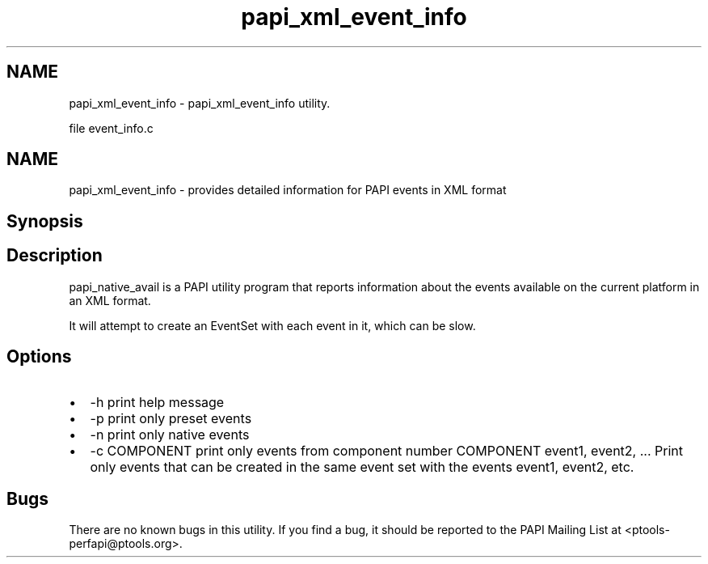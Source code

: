 .TH "papi_xml_event_info" 1 "14 Sep 2016" "Version 5.5.0.0" "PAPI" \" -*- nroff -*-
.ad l
.nh
.SH NAME
papi_xml_event_info \- papi_xml_event_info utility.
.PP
file event_info.c
.SH "NAME"
.PP
papi_xml_event_info - provides detailed information for PAPI events in XML format
.SH "Synopsis"
.PP
.SH "Description"
.PP
papi_native_avail is a PAPI utility program that reports information about the events available on the current platform in an XML format.
.PP
It will attempt to create an EventSet with each event in it, which can be slow.
.SH "Options"
.PP
.PD 0
.IP "\(bu" 2
-h print help message 
.IP "\(bu" 2
-p print only preset events 
.IP "\(bu" 2
-n print only native events 
.IP "\(bu" 2
-c COMPONENT print only events from component number COMPONENT event1, event2, ... Print only events that can be created in the same event set with the events event1, event2, etc. 
.PP
.SH "Bugs"
.PP
There are no known bugs in this utility. If you find a bug, it should be reported to the PAPI Mailing List at <ptools-perfapi@ptools.org>. 
